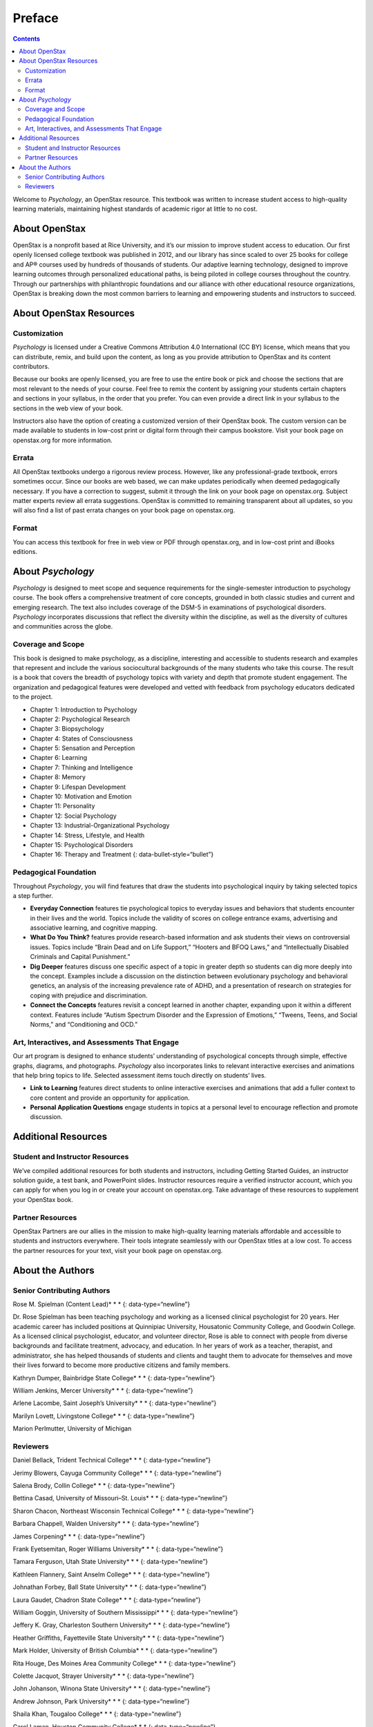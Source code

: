 =======
Preface
=======



.. contents::
   :depth: 3
..

Welcome to *Psychology*, an OpenStax resource. This textbook was written
to increase student access to high-quality learning materials,
maintaining highest standards of academic rigor at little to no cost.

About OpenStax
==============

OpenStax is a nonprofit based at Rice University, and it’s our mission
to improve student access to education. Our first openly licensed
college textbook was published in 2012, and our library has since scaled
to over 25 books for college and AP® courses used by hundreds of
thousands of students. Our adaptive learning technology, designed to
improve learning outcomes through personalized educational paths, is
being piloted in college courses throughout the country. Through our
partnerships with philanthropic foundations and our alliance with other
educational resource organizations, OpenStax is breaking down the most
common barriers to learning and empowering students and instructors to
succeed.

About OpenStax Resources
========================

Customization
-------------

*Psychology* is licensed under a Creative Commons Attribution 4.0
International (CC BY) license, which means that you can distribute,
remix, and build upon the content, as long as you provide attribution to
OpenStax and its content contributors.

Because our books are openly licensed, you are free to use the entire
book or pick and choose the sections that are most relevant to the needs
of your course. Feel free to remix the content by assigning your
students certain chapters and sections in your syllabus, in the order
that you prefer. You can even provide a direct link in your syllabus to
the sections in the web view of your book.

Instructors also have the option of creating a customized version of
their OpenStax book. The custom version can be made available to
students in low-cost print or digital form through their campus
bookstore. Visit your book page on openstax.org for more information.

Errata
------

All OpenStax textbooks undergo a rigorous review process. However, like
any professional-grade textbook, errors sometimes occur. Since our books
are web based, we can make updates periodically when deemed
pedagogically necessary. If you have a correction to suggest, submit it
through the link on your book page on openstax.org. Subject matter
experts review all errata suggestions. OpenStax is committed to
remaining transparent about all updates, so you will also find a list of
past errata changes on your book page on openstax.org.

Format
------

You can access this textbook for free in web view or PDF through
openstax.org, and in low-cost print and iBooks editions.

About *Psychology*
==================

*Psychology* is designed to meet scope and sequence requirements for the
single-semester introduction to psychology course. The book offers a
comprehensive treatment of core concepts, grounded in both classic
studies and current and emerging research. The text also includes
coverage of the DSM-5 in examinations of psychological disorders.
*Psychology* incorporates discussions that reflect the diversity within
the discipline, as well as the diversity of cultures and communities
across the globe.

Coverage and Scope
------------------

This book is designed to make psychology, as a discipline, interesting
and accessible to students research and examples that represent and
include the various sociocultural backgrounds of the many students who
take this course. The result is a book that covers the breadth of
psychology topics with variety and depth that promote student
engagement. The organization and pedagogical features were developed and
vetted with feedback from psychology educators dedicated to the project.

-  Chapter 1: Introduction to Psychology
-  Chapter 2: Psychological Research
-  Chapter 3: Biopsychology
-  Chapter 4: States of Consciousness
-  Chapter 5: Sensation and Perception
-  Chapter 6: Learning
-  Chapter 7: Thinking and Intelligence
-  Chapter 8: Memory
-  Chapter 9: Lifespan Development
-  Chapter 10: Motivation and Emotion
-  Chapter 11: Personality
-  Chapter 12: Social Psychology
-  Chapter 13: Industrial-Organizational Psychology
-  Chapter 14: Stress, Lifestyle, and Health
-  Chapter 15: Psychological Disorders
-  Chapter 16: Therapy and Treatment {: data-bullet-style=“bullet”}

.. _eip-962:

Pedagogical Foundation
----------------------

Throughout *Psychology*, you will find features that draw the students
into psychological inquiry by taking selected topics a step further.

-  **Everyday Connection** features tie psychological topics to everyday
   issues and behaviors that students encounter in their lives and the
   world. Topics include the validity of scores on college entrance
   exams, advertising and associative learning, and cognitive mapping.
-  **What Do You Think?** features provide research-based information
   and ask students their views on controversial issues. Topics include
   “Brain Dead and on Life Support,” “Hooters and BFOQ Laws,” and
   “Intellectually Disabled Criminals and Capital Punishment.”
-  **Dig Deeper** features discuss one specific aspect of a topic in
   greater depth so students can dig more deeply into the concept.
   Examples include a discussion on the distinction between evolutionary
   psychology and behavioral genetics, an analysis of the increasing
   prevalence rate of ADHD, and a presentation of research on strategies
   for coping with prejudice and discrimination.
-  **Connect the Concepts** features revisit a concept learned in
   another chapter, expanding upon it within a different context.
   Features include “Autism Spectrum Disorder and the Expression of
   Emotions,” “Tweens, Teens, and Social Norms,” and “Conditioning and
   OCD.”

Art, Interactives, and Assessments That Engage
----------------------------------------------

Our art program is designed to enhance students’ understanding of
psychological concepts through simple, effective graphs, diagrams, and
photographs. *Psychology* also incorporates links to relevant
interactive exercises and animations that help bring topics to life.
Selected assessment items touch directly on students’ lives.

-  **Link to Learning** features direct students to online interactive
   exercises and animations that add a fuller context to core content
   and provide an opportunity for application.
-  **Personal Application Questions** engage students in topics at a
   personal level to encourage reflection and promote discussion.

Additional Resources
====================

.. _eip-541:

Student and Instructor Resources
--------------------------------

We’ve compiled additional resources for both students and instructors,
including Getting Started Guides, an instructor solution guide, a test
bank, and PowerPoint slides. Instructor resources require a verified
instructor account, which you can apply for when you log in or create
your account on openstax.org. Take advantage of these resources to
supplement your OpenStax book.

.. _eip-911:

Partner Resources
-----------------

OpenStax Partners are our allies in the mission to make high-quality
learning materials affordable and accessible to students and instructors
everywhere. Their tools integrate seamlessly with our OpenStax titles at
a low cost. To access the partner resources for your text, visit your
book page on openstax.org.

About the Authors
=================

.. _eip-901:

Senior Contributing Authors
---------------------------

Rose M. Spielman (Content Lead)\* \* \* {: data-type=“newline”}

Dr. Rose Spielman has been teaching psychology and working as a licensed
clinical psychologist for 20 years. Her academic career has included
positions at Quinnipiac University, Housatonic Community College, and
Goodwin College. As a licensed clinical psychologist, educator, and
volunteer director, Rose is able to connect with people from diverse
backgrounds and facilitate treatment, advocacy, and education. In her
years of work as a teacher, therapist, and administrator, she has helped
thousands of students and clients and taught them to advocate for
themselves and move their lives forward to become more productive
citizens and family members.

Kathryn Dumper, Bainbridge State College\* \* \* {: data-type=“newline”}

William Jenkins, Mercer University\* \* \* {: data-type=“newline”}

Arlene Lacombe, Saint Joseph’s University\* \* \* {:
data-type=“newline”}

Marilyn Lovett, Livingstone College\* \* \* {: data-type=“newline”}

Marion Perlmutter, University of Michigan

.. _eip-860:

Reviewers
---------

Daniel Bellack, Trident Technical College\* \* \* {:
data-type=“newline”}

Jerimy Blowers, Cayuga Community College\* \* \* {: data-type=“newline”}

Salena Brody, Collin College\* \* \* {: data-type=“newline”}

Bettina Casad, University of Missouri–St. Louis\* \* \* {:
data-type=“newline”}

Sharon Chacon, Northeast Wisconsin Technical College\* \* \* {:
data-type=“newline”}

Barbara Chappell, Walden University\* \* \* {: data-type=“newline”}

James Corpening\* \* \* {: data-type=“newline”}

Frank Eyetsemitan, Roger Williams University\* \* \* {:
data-type=“newline”}

Tamara Ferguson, Utah State University\* \* \* {: data-type=“newline”}

Kathleen Flannery, Saint Anselm College\* \* \* {: data-type=“newline”}

Johnathan Forbey, Ball State University\* \* \* {: data-type=“newline”}

Laura Gaudet, Chadron State College\* \* \* {: data-type=“newline”}

William Goggin, University of Southern Mississippi\* \* \* {:
data-type=“newline”}

Jeffery K. Gray, Charleston Southern University\* \* \* {:
data-type=“newline”}

Heather Griffiths, Fayetteville State University\* \* \* {:
data-type=“newline”}

Mark Holder, University of British Columbia\* \* \* {:
data-type=“newline”}

Rita Houge, Des Moines Area Community College\* \* \* {:
data-type=“newline”}

Colette Jacquot, Strayer University\* \* \* {: data-type=“newline”}

John Johanson, Winona State University\* \* \* {: data-type=“newline”}

Andrew Johnson, Park University\* \* \* {: data-type=“newline”}

Shaila Khan, Tougaloo College\* \* \* {: data-type=“newline”}

Carol Laman, Houston Community College\* \* \* {: data-type=“newline”}

Thomas Malloy, Rhode Island College\* \* \* {: data-type=“newline”}

Jan Mendoza, Golden West College\* \* \* {: data-type=“newline”}

Christopher Miller, University of Minnesota\* \* \* {:
data-type=“newline”}

Lisa Moeller, Beckfield College\* \* \* {: data-type=“newline”}

Hugh Riley, Baylor University\* \* \* {: data-type=“newline”}

Juan Salinas, University of Texas at Austin\* \* \* {:
data-type=“newline”}

Brittney Schrick, Southern Arkansas University\* \* \* {:
data-type=“newline”}

Phoebe Scotland, College of the Rockies\* \* \* {: data-type=“newline”}

Christine Selby, Husson University\* \* \* {: data-type=“newline”}

Brian Sexton, Kean University\* \* \* {: data-type=“newline”}

Nancy Simpson, Trident Technical College\* \* \* {: data-type=“newline”}

Robert Stennett, University of Georgia\* \* \* {: data-type=“newline”}

Jennifer Stevenson, Ursinus College\* \* \* {: data-type=“newline”}

Eric Weiser, Curry College\* \* \* {: data-type=“newline”}

Valjean Whitlow, American Public University
